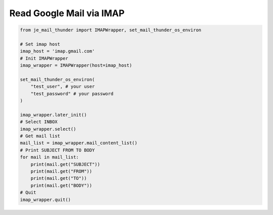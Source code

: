 Read Google Mail via IMAP
----

.. code-block:: python

    from je_mail_thunder import IMAPWrapper, set_mail_thunder_os_environ

    # Set imap host
    imap_host = 'imap.gmail.com'
    # Init IMAPWrapper
    imap_wrapper = IMAPWrapper(host=imap_host)

    set_mail_thunder_os_environ(
        "test_user", # your user
        "test_password" # your password
    )

    imap_wrapper.later_init()
    # Select INBOX
    imap_wrapper.select()
    # Get mail list
    mail_list = imap_wrapper.mail_content_list()
    # Print SUBJECT FROM TO BODY
    for mail in mail_list:
        print(mail.get("SUBJECT"))
        print(mail.get("FROM"))
        print(mail.get("TO"))
        print(mail.get("BODY"))
    # Quit
    imap_wrapper.quit()
